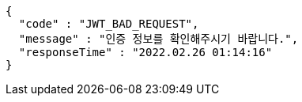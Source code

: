 [source,options="nowrap"]
----
{
  "code" : "JWT_BAD_REQUEST",
  "message" : "인증 정보를 확인해주시기 바랍니다.",
  "responseTime" : "2022.02.26 01:14:16"
}
----